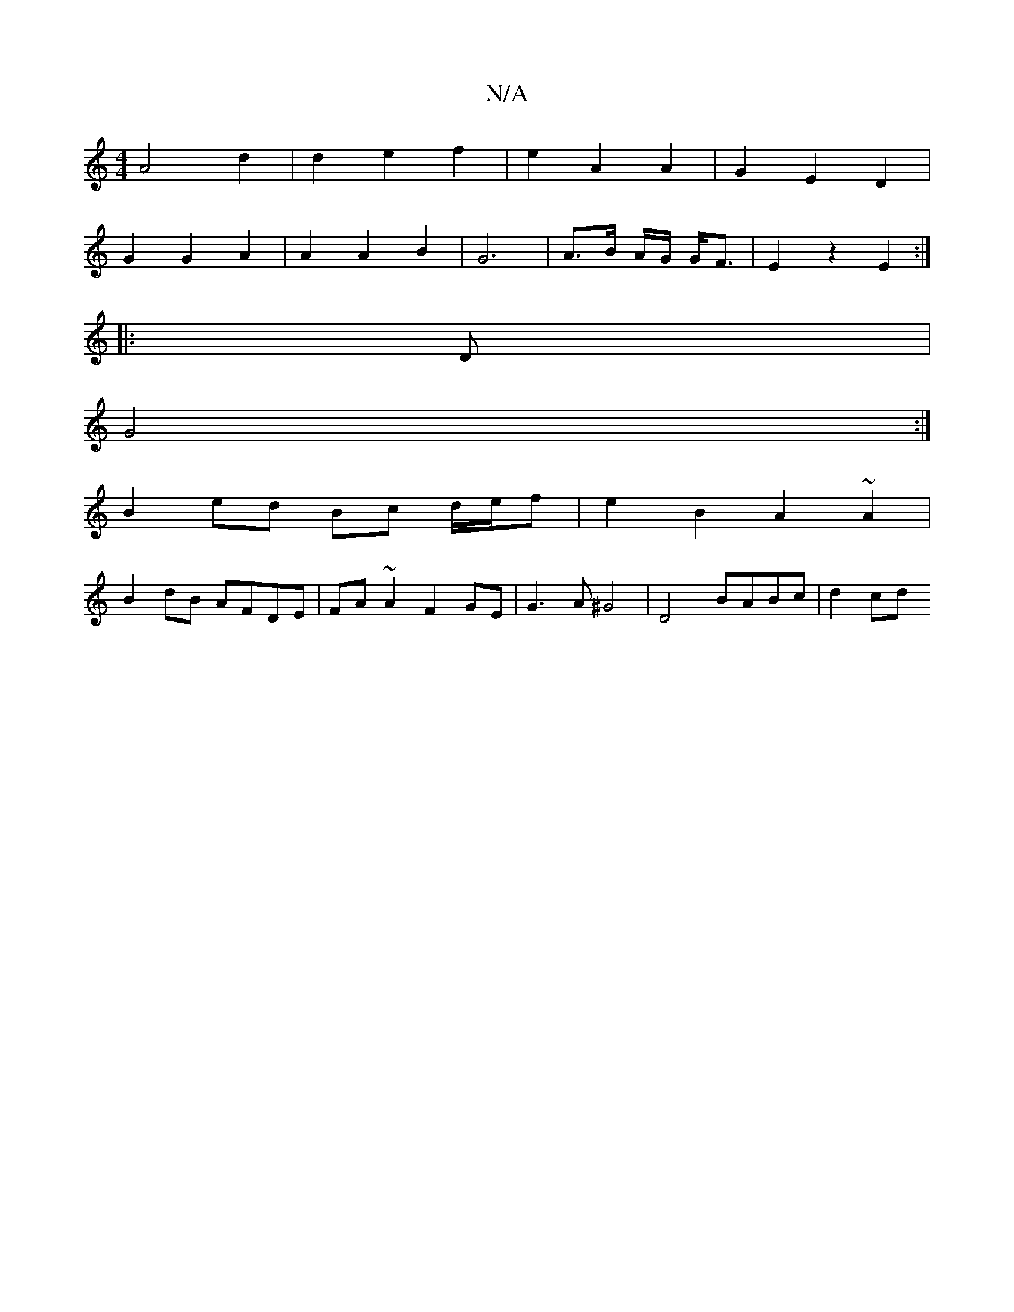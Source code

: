 X:1
T:N/A
M:4/4
R:N/A
K:Cmajor
 A4 d2 | d2 e2 f2 | e2 A2 A2 | G2 E2 D2 |
G2 G2 A2 | A2 A2 B2 | G6 | A3/2B/2 A/2G/2 G<F | E2 z2 E2 :|
|: D|
G4 :|
B2 ed Bc d/e/f | e2 B2 A2 ~A2 |
B2 dB AFDE | FA~A2 F2 GE | G3 A ^G4 | D4 BABc | d2 cd 